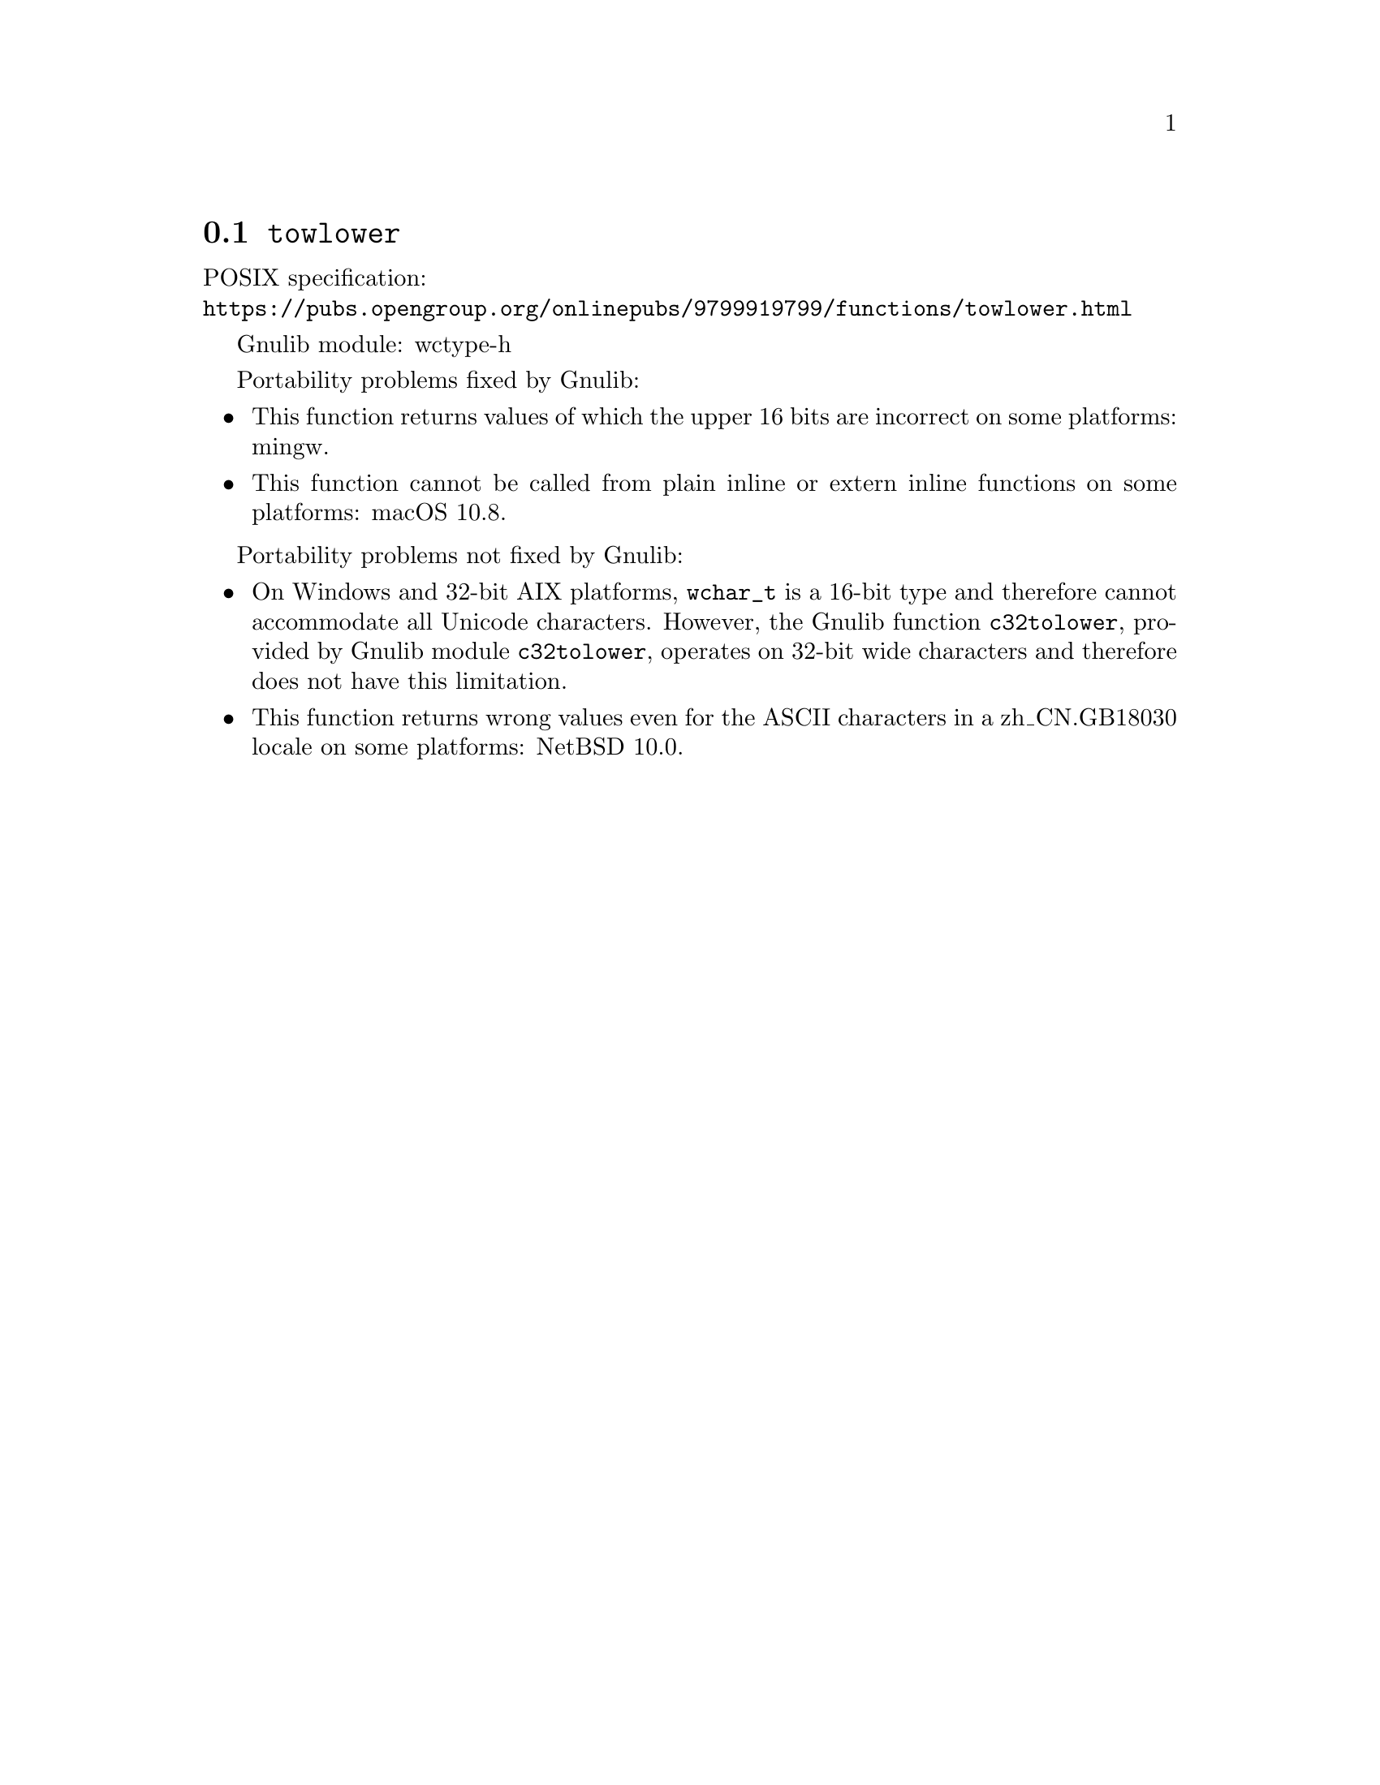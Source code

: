 @node towlower
@section @code{towlower}
@findex towlower

POSIX specification:@* @url{https://pubs.opengroup.org/onlinepubs/9799919799/functions/towlower.html}

Gnulib module: wctype-h

Portability problems fixed by Gnulib:
@itemize
@item
This function returns values of which the upper 16 bits are incorrect
on some platforms:
mingw.
@item
This function cannot be called from plain inline or extern inline functions
on some platforms:
macOS 10.8.
@end itemize

Portability problems not fixed by Gnulib:
@itemize
@item
On Windows and 32-bit AIX platforms, @code{wchar_t} is a 16-bit type and therefore cannot
accommodate all Unicode characters.
However, the Gnulib function @code{c32tolower}, provided by Gnulib module
@code{c32tolower}, operates on 32-bit wide characters and therefore does not
have this limitation.
@item
This function returns wrong values even for the ASCII characters
in a zh_CN.GB18030 locale on some platforms:
@c https://gnats.netbsd.org/cgi-bin/query-pr-single.pl?number=57339
NetBSD 10.0.
@end itemize
